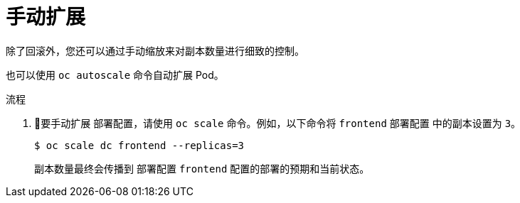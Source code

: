 // Module included in the following assemblies:
//
// * applications/deployments/managing-deployment-processes.adoc

:_content-type: PROCEDURE
[id="deployments-scaling-manually_{context}"]
= 手动扩展

除了回滚外，您还可以通过手动缩放来对副本数量进行细致的控制。

[注意]
====
也可以使用 `oc autoscale` 命令自动扩展 Pod。
====

.流程

. 要手动扩展 `部署配置`，请使用 `oc scale` 命令。例如，以下命令将 `frontend` `部署配置` 中的副本设置为 `3`。
+
[source,terminal]
----
$ oc scale dc frontend --replicas=3
----
+
副本数量最终会传播到 `部署配置` `frontend` 配置的部署的预期和当前状态。
